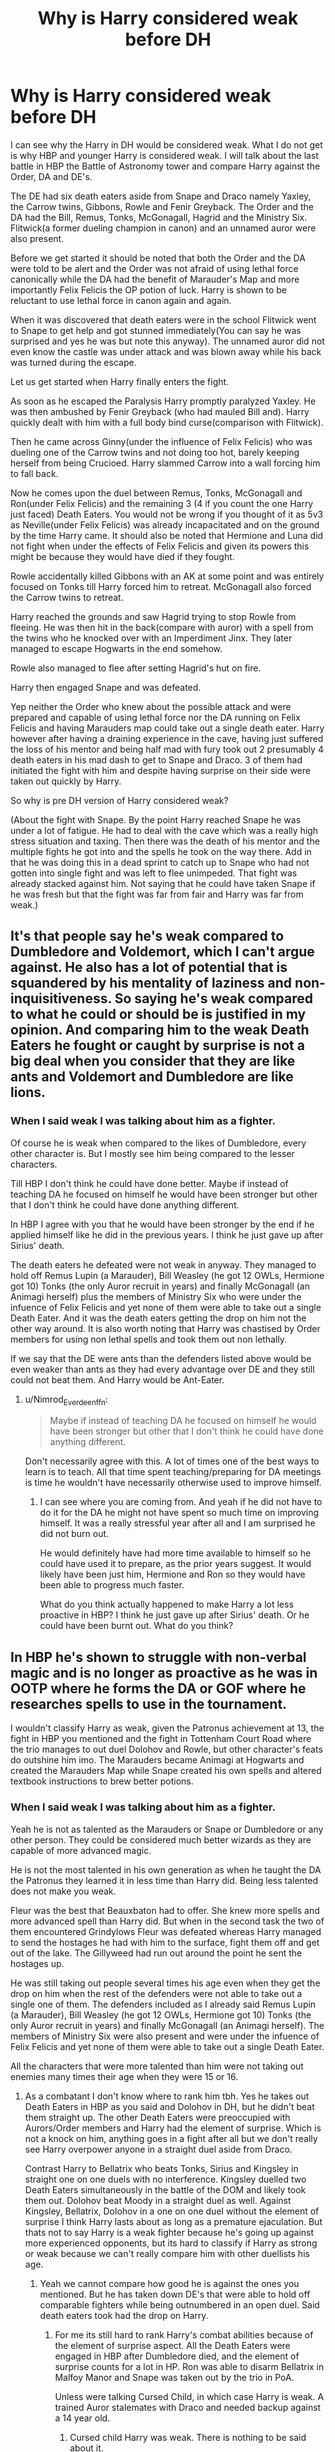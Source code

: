 #+TITLE: Why is Harry considered weak before DH

* Why is Harry considered weak before DH
:PROPERTIES:
:Author: HHrPie
:Score: 20
:DateUnix: 1583007335.0
:DateShort: 2020-Feb-29
:FlairText: Discussion
:END:
I can see why the Harry in DH would be considered weak. What I do not get is why HBP and younger Harry is considered weak. I will talk about the last battle in HBP the Battle of Astronomy tower and compare Harry against the Order, DA and DE's.

The DE had six death eaters aside from Snape and Draco namely Yaxley, the Carrow twins, Gibbons, Rowle and Fenir Greyback. The Order and the DA had the Bill, Remus, Tonks, McGonagall, Hagrid and the Ministry Six. Flitwick(a former dueling champion in canon) and an unnamed auror were also present.

Before we get started it should be noted that both the Order and the DA were told to be alert and the Order was not afraid of using lethal force canonically while the DA had the benefit of Marauder's Map and more importantly Felix Felicis the OP potion of luck. Harry is shown to be reluctant to use lethal force in canon again and again.

When it was discovered that death eaters were in the school Flitwick went to Snape to get help and got stunned immediately(You can say he was surprised and yes he was but note this anyway). The unnamed auror did not even know the castle was under attack and was blown away while his back was turned during the escape.

Let us get started when Harry finally enters the fight.

As soon as he escaped the Paralysis Harry promptly paralyzed Yaxley. He was then ambushed by Fenir Greyback (who had mauled Bill and). Harry quickly dealt with him with a full body bind curse(comparison with Flitwick).

Then he came across Ginny(under the influence of Felix Felicis) who was dueling one of the Carrow twins and not doing too hot, barely keeping herself from being Crucioed. Harry slammed Carrow into a wall forcing him to fall back.

Now he comes upon the duel between Remus, Tonks, McGonagall and Ron(under Felix Felicis) and the remaining 3 (4 if you count the one Harry just faced) Death Eaters. You would not be wrong if you thought of it as 5v3 as Neville(under Felix Felicis) was already incapacitated and on the ground by the time Harry came. It should also be noted that Hermione and Luna did not fight when under the effects of Felix Felicis and given its powers this might be because they would have died if they fought.

Rowle accidentally killed Gibbons with an AK at some point and was entirely focused on Tonks till Harry forced him to retreat. McGonagall also forced the Carrow twins to retreat.

Harry reached the grounds and saw Hagrid trying to stop Rowle from fleeing. He was then hit in the back(compare with auror) with a spell from the twins who he knocked over with an Imperdiment Jinx. They later managed to escape Hogwarts in the end somehow.

Rowle also managed to flee after setting Hagrid's hut on fire.

Harry then engaged Snape and was defeated.

Yep neither the Order who knew about the possible attack and were prepared and capable of using lethal force nor the DA running on Felix Felicis and having Marauders map could take out a single death eater. Harry however after having a draining experience in the cave, having just suffered the loss of his mentor and being half mad with fury took out 2 presumably 4 death eaters in his mad dash to get to Snape and Draco. 3 of them had initiated the fight with him and despite having surprise on their side were taken out quickly by Harry.

So why is pre DH version of Harry considered weak?

(About the fight with Snape. By the point Harry reached Snape he was under a lot of fatigue. He had to deal with the cave which was a really high stress situation and taxing. Then there was the death of his mentor and the multiple fights he got into and the spells he took on the way there. Add in that he was doing this in a dead sprint to catch up to Snape who had not gotten into single fight and was left to flee unimpeded. That fight was already stacked against him. Not saying that he could have taken Snape if he was fresh but that the fight was far from fair and Harry was far from weak.)


** It's that people say he's weak compared to Dumbledore and Voldemort, which I can't argue against. He also has a lot of potential that is squandered by his mentality of laziness and non-inquisitiveness. So saying he's weak compared to what he could or should be is justified in my opinion. And comparing him to the weak Death Eaters he fought or caught by surprise is not a big deal when you consider that they are like ants and Voldemort and Dumbledore are like lions.
:PROPERTIES:
:Author: AlreadyGoneAway
:Score: 16
:DateUnix: 1583011976.0
:DateShort: 2020-Mar-01
:END:

*** When I said weak I was talking about him as a fighter.

Of course he is weak when compared to the likes of Dumbledore, every other character is. But I mostly see him being compared to the lesser characters.

Till HBP I don't think he could have done better. Maybe if instead of teaching DA he focused on himself he would have been stronger but other that I don't think he could have done anything different.

In HBP I agree with you that he would have been stronger by the end if he applied himself like he did in the previous years. I think he just gave up after Sirius' death.

The death eaters he defeated were not weak in anyway. They managed to hold off Remus Lupin (a Marauder), Bill Weasley (he got 12 OWLs, Hermione got 10) Tonks (the only Auror recruit in years) and finally McGonagall (an Animagi herself) plus the members of Ministry Six who were under the infuence of Felix Felicis and yet none of them were able to take out a single Death Eater. And it was the death eaters getting the drop on him not the other way around. It is also worth noting that Harry was chastised by Order members for using non lethal spells and took them out non lethally.

If we say that the DE were ants than the defenders listed above would be even weaker than ants as they had every advantage over DE and they still could not beat them. And Harry would be Ant-Eater.
:PROPERTIES:
:Author: HHrPie
:Score: 7
:DateUnix: 1583031200.0
:DateShort: 2020-Mar-01
:END:

**** u/Nimrod_Everdeen_ffn:
#+begin_quote
  Maybe if instead of teaching DA he focused on himself he would have been stronger but other that I don't think he could have done anything different.
#+end_quote

Don't necessarily agree with this. A lot of times one of the best ways to learn is to teach. All that time spent teaching/preparing for DA meetings is time he wouldn't have necessarily otherwise used to improve himself.
:PROPERTIES:
:Author: Nimrod_Everdeen_ffn
:Score: 3
:DateUnix: 1583031933.0
:DateShort: 2020-Mar-01
:END:

***** I can see where you are coming from. And yeah if he did not have to do it for the DA he might not have spent so much time on improving himself. It was a really stressful year after all and I am surprised he did not burn out.

He would definitely have had more time available to himself so he could have used it to prepare, as the prior years suggest. It would likely have been just him, Hermione and Ron so they would have been able to progress much faster.

What do you think actually happened to make Harry a lot less proactive in HBP? I think he just gave up after Sirius' death. Or he could have been burnt out. What do you think?
:PROPERTIES:
:Author: HHrPie
:Score: 1
:DateUnix: 1583046062.0
:DateShort: 2020-Mar-01
:END:


** In HBP he's shown to struggle with non-verbal magic and is no longer as proactive as he was in OOTP where he forms the DA or GOF where he researches spells to use in the tournament.

I wouldn't classify Harry as weak, given the Patronus achievement at 13, the fight in HBP you mentioned and the fight in Tottenham Court Road where the trio manages to out duel Dolohov and Rowle, but other character's feats do outshine him imo. The Marauders became Animagi at Hogwarts and created the Marauders Map while Snape created his own spells and altered textbook instructions to brew better potions.
:PROPERTIES:
:Author: SubspaceEmbassy
:Score: 9
:DateUnix: 1583022803.0
:DateShort: 2020-Mar-01
:END:

*** When I said weak I was talking about him as a fighter.

Yeah he is not as talented as the Marauders or Snape or Dumbledore or any other person. They could be considered much better wizards as they are capable of more advanced magic.

He is not the most talented in his own generation as when he taught the DA the Patronus they learned it in less time than Harry did. Being less talented does not make you weak.

Fleur was the best that Beauxbaton had to offer. She knew more spells and more advanced spell than Harry did. But when in the second task the two of them encountered Grindylows Fleur was defeated whereas Harry managed to send the hostages he had with him to the surface, fight them off and get out of the lake. The Gillyweed had run out around the point he sent the hostages up.

He was still taking out people several times his age even when they get the drop on him when the rest of the defenders were not able to take out a single one of them. The defenders included as I already said Remus Lupin (a Marauder), Bill Weasley (he got 12 OWLs, Hermione got 10) Tonks (the only Auror recruit in years) and finally McGonagall (an Animagi herself). The members of Ministry Six were also present and were under the infuence of Felix Felicis and yet none of them were able to take out a single Death Eater.

All the characters that were more talented than him were not taking out enemies many times their age when they were 15 or 16.
:PROPERTIES:
:Author: HHrPie
:Score: 4
:DateUnix: 1583029893.0
:DateShort: 2020-Mar-01
:END:

**** As a combatant I don't know where to rank him tbh. Yes he takes out Death Eaters in HBP as you said and Dolohov in DH, but he didn't beat them straight up. The other Death Eaters were preoccupied with Aurors/Order members and Harry had the element of surprise. Which is not a knock on him, anything goes in a fight after all but we don't really see Harry overpower anyone in a straight duel aside from Draco.

Contrast Harry to Bellatrix who beats Tonks, Sirius and Kingsley in straight one on one duels with no interference. Kingsley duelled two Death Eaters simultaneously in the battle of the DOM and likely took them out. Dolohov beat Moody in a straight duel as well. Against Kingsley, Bellatrix, Dolohov in a one on one duel without the element of surprise I think Harry lasts about as long as a premature ejaculation. But thats not to say Harry is a weak fighter because he's going up against more experienced opponents, but its hard to classify if Harry as strong or weak because we can't really compare him with other duellists his age.
:PROPERTIES:
:Author: SubspaceEmbassy
:Score: 3
:DateUnix: 1583031317.0
:DateShort: 2020-Mar-01
:END:

***** Yeah we cannot compare how good he is against the ones you mentioned. But he has taken down DE's that were able to hold off comparable fighters while being outnumbered in an open duel. Said death eaters took had the drop on Harry.
:PROPERTIES:
:Author: HHrPie
:Score: 2
:DateUnix: 1583031619.0
:DateShort: 2020-Mar-01
:END:

****** For me its still hard to rank Harry's combat abilities because of the element of surprise aspect. All the Death Eaters were engaged in HBP after Dumbledore died, and the element of surprise counts for a lot in HP. Ron was able to disarm Bellatrix in Malfoy Manor and Snape was taken out by the trio in PoA.

Unless were talking Cursed Child, in which case Harry is weak. A trained Auror stalemates with Draco and needed backup against a 14 year old.
:PROPERTIES:
:Author: SubspaceEmbassy
:Score: 2
:DateUnix: 1583033605.0
:DateShort: 2020-Mar-01
:END:

******* Cursed child Harry was weak. There is nothing to be said about it.

I was talking about the fact that Fenir Greyback and the Carrow twins had the element of surprise on their side when they fought Harry. In the case Carrow twins they cursed him in the back.
:PROPERTIES:
:Author: HHrPie
:Score: 3
:DateUnix: 1583033952.0
:DateShort: 2020-Mar-01
:END:

******** Ah, forgot about that part.

I'd rate him to be above average then, since he did manage to take down the Carrows and Greyback. With his Patronus at 13 showing Harry does have the potential to be powerful as an adult(unfortunately since Cursed Child is canon we don't get to see Harry flex his talent)
:PROPERTIES:
:Author: SubspaceEmbassy
:Score: 2
:DateUnix: 1583039617.0
:DateShort: 2020-Mar-01
:END:

********* Yeah that is why I asked about before DH. DH Harry was disappointing in the books and let us not even mention cursed child.

I would rate pre DH Harry a top tier fighter.

As you have said surprise matters a lot in Harry Potter. This is shown by the trio taking down Snape in PoA, Moody being taken down in GOF(or he might be so far from his prime that he is a pale shadow of his legend) Flitwick being taken down in Battle of Astronomy Tower or the unnamed auror. You might be interested to find that Yaxley became the Head of DMLE so he must be quite good and even he went down when taken by surprise.

Harry's ability to either react fast enough when ambushed, or to keep going even after taking spells in the back is one of the reasons I rank him high.

It also does not hurt that he accomplished more than some of the top fighters of Order(who were okay with lethal force) and DA (who were buffed by Felix Felicis) combined could without using lethal force.
:PROPERTIES:
:Author: HHrPie
:Score: 3
:DateUnix: 1583045569.0
:DateShort: 2020-Mar-01
:END:

********** DH Harry took on Dolohov and Rowle with Ron and Hermione after they left the wedding. Harry was the one that noticed them, so at least he's got good situational awareness. He also noticed that Luna wasn't at Xenophilus' place and deduces that its a trap.

Unfortunately he forgets that Ron told him that Voldemort placed a taboo on his name, leading them to be captured.
:PROPERTIES:
:Author: SubspaceEmbassy
:Score: 2
:DateUnix: 1583046852.0
:DateShort: 2020-Mar-01
:END:

*********** Yes he did and it was impressive. Taking out someone that can defeat a legend like Moody in 1v1.

But I still think his showing in Battle of Astronomy tower was stronger.

His showing in Battle of Department of Mysteries was also great. I am a little undecided on which was better.

What was Harry's strongest showing in your opinion?
:PROPERTIES:
:Author: HHrPie
:Score: 2
:DateUnix: 1583047389.0
:DateShort: 2020-Mar-01
:END:

************ The Dolohov/Rowle fight imo.

The Department of Mysteries was a beat down by the Death Eaters. Every member of the DA got taken out and while Harry got some good licks in he was uninjured mostly because he had the prophecy.

Astronomy Tower was good, he used the element of surprise to his advantage to turn the tide.

Battle in the cafe stands out to me because Harry and co don't have the element of surprise or needed to be unharmed. They were panicking and just forced on the run and Harry manages to detect that they were being tracked and managed to outfight Dolohov who defeated Moody and killed Lupin. Granted Dolohov was preoccupied with tying up Ron, giving Harry the chance to hit him with a Body Bind, but given that the trio were caught unaware initially I'd say this battle is Harry's best showing.
:PROPERTIES:
:Author: SubspaceEmbassy
:Score: 2
:DateUnix: 1583048693.0
:DateShort: 2020-Mar-01
:END:

************* Good point.
:PROPERTIES:
:Author: HHrPie
:Score: 2
:DateUnix: 1583049424.0
:DateShort: 2020-Mar-01
:END:


** I feel like the HBP sequence is a poor example as pretty much all the Death Eaters Harry takes out are via sucker punch pot shots rather than actually defeating them in duels.

People consider him weak (by which they mean weaker than he should be) because the narrative throughout HBP repeatedly emphasises how difficult he is finding magic/his classes, and in the HP system how good you are at magic is the single greatest factor in combat ability.

E.g. just abandoning all attempts at occlumency, struggling with non-verbal magic (in spite of his ability to throw off the Imperius). Both of which are then rubbed in the reader's face when it turns out that without skill in those areas, you can't even cast a single spell against a wizard like Snape.
:PROPERTIES:
:Author: Taure
:Score: 8
:DateUnix: 1583050728.0
:DateShort: 2020-Mar-01
:END:


** He just seems weak compared to fanon!Harry, who studies super hard and becomes the next Dumbledore through several months hard work, or has an oversized magical core, or whatever. In canon, Harry is clearly the best at Defense of his age, even if he's no Dumbledore/Voldemort.
:PROPERTIES:
:Author: 420SwagBro
:Score: 5
:DateUnix: 1583029922.0
:DateShort: 2020-Mar-01
:END:

*** My sense of disbelief when I read those Fanon!Harry cannot be expressed in words.

"You want to say a few months of hard work (he already worked hard in canon before HBP) could make Harry as good at magic as prodigies of magic with multiple decades of experience and research on him, are you living in Wonderland?"

This is my reaction to those fics.
:PROPERTIES:
:Author: HHrPie
:Score: 2
:DateUnix: 1583046533.0
:DateShort: 2020-Mar-01
:END:


** Think of Harry as a far less screwed up version of John Constantine. Not that good at magic or even very likable but a good detective with the ability to ruin your day despite the odds.
:PROPERTIES:
:Author: suikofan80
:Score: 3
:DateUnix: 1583055247.0
:DateShort: 2020-Mar-01
:END:


** It is an interesting question. Sadly one I don't think we can have a conclusive answer to. The canon writing is somewhat inconsistent and at times I feel it is more plot armour that protects Harry, than his own innate skill. There is also the fact that JKR wished Harry to be a normal, average boy who is against seemingly impossible odds.

Magically and academically speaking - Harry is depressingly average. His only claim to fame is his Patronus. However I must point out that he is good with few other simple (?) charms such as expelliarmus. In the world where knowledge of magic literally equals power, Harry is a disappointment.

However Harry does have some admirable qualities: he is quick thinker, doesn't loose his head in high stress situation, his magic while simple tends to be surprisingly effective, doesn't get sidetracked once he is on the trail.

Ultimately I think - in a fight - Harry is someone who doesn't have any impressive moves, but is stubborn, quick and what moves he does have, while not deadly, are effective.
:PROPERTIES:
:Author: albeva
:Score: 3
:DateUnix: 1583071420.0
:DateShort: 2020-Mar-01
:END:


** I think Harry was best among his generation in combat. He faced against Voldemort and lived to tell the tale which I think not many can boast of. He is very strong-willed person as we seen in graveyard where he overpowered priori incantem even after fighting creatures in the maze then watching his fellow student killed, blood loss and taking couple of crucios, which all of them takes a huge toll in his mental and physical strength.

But what many of us failed recognise was Harry was not a single person. Harry was package that includes Hermione and Ron. Hermione was the brains while Ron is backup wand. Together they had the potential to become next Dumbledore or Voldemort. Individually, Hermione was just another intelligent girl, Ron was average guy without much ambition and Harry was just another good auror.

It's just that he didn't performed any great feats of magic or rare show of his poweress except Patronus and all his other feats were forgotten. So many people think he was weak, but Harry was nowhere near the weak.
:PROPERTIES:
:Author: kprasad13
:Score: 1
:DateUnix: 1583086309.0
:DateShort: 2020-Mar-01
:END:


** It's about him squandering his potential The first three years are for the most part an adjustment period of sorts for him to get settled in and figure out his place at hog warts and we are shown how powerful he could be by his patronus but after that he is shown to not be bothered by becoming more powerful or train or even give his all to learning what is taught in class Take the second task for example even after he knows that the tasks are dangerous and potentially lethal he still procrastinated figuring out the second tasks preferring to simply be lazy He trains for the third task properly and should have continued to train like that throughout his fifth and sixth years The only truly productive thing he did the next 2 years was teach the da and get slug horns memory when he should have been asking for advice from people he knows on how to train himself after the lessons from dumbledore turned out not to be on battle As for the death eaters he “beat” how many were under orders to capture and not kill? Or were ambushed? He is skilled for his age due to the amount of battles he has survived rather than through training and considering how powerful he could have been, not on dumbledore or toms level they are titans who have decades of experience but he should have been better than almost everyone else by a noticeable margin with a few of the best fighters that surpass him
:PROPERTIES:
:Author: Kingslayer629736
:Score: 1
:DateUnix: 1584721940.0
:DateShort: 2020-Mar-20
:END:

*** The thing is, he tried to figure out what the second task was, he really did. He just could not. When Cedric gave him the hint Harry resented him. When he had to lie to Hagrid and tell him that he had figured out the task he felt extremely guilty and finally used the hint that Cedric had given him and hated himself for doing it. He tried very hard to figure out a way to breathe underwater but failed. It's not like was unprepared for the dangers he could encounter under water seeing as he managed to fight off the Grindylows when Fleur could not.

In fifth year he taught the DA defense. DA also had 5th 6th and 7th year students whom he taught. He had to know his stuff to teach them for OWL's and NEWT's. You can argue that he might have been better off not training the DA as that way he could have focused on just himself and Ron and Hermione. You also have to remember that the OWL year is really stressful for normal students because of the ridiculous amount of homework that teachers give. Add on top of that teaching NEWT level classes, detentions with Umbridge, Remedial lessons with potions and you would be wondering how Harry even managed to teach the DA.

In HBP I agree with you that he would have been stronger by the end if he applied himself like he did in the previous years. I think he just gave up after Sirius' death or got burned out due to how much constant stress he was under in previous years.

3 out of the 4 death eaters he beat ambushed Harry not the other way around. The first one was Fenir Greyback (the one who beat Bill Weasley who got 12 OWLs compared to Hermione's 10). The next two were the Carrow twins who cursed him in the back before he was aware of their presence. He then managed to turn around and take them both out with a single spell. In the fights I mentioned Harry did not beat them in straight up fight. Harry was ambushed by them and he still managed to beat them. This speaks of great ability as the one Death Eater he did take out by surprise became the Head of DMLE and he could not do anything. Even Flitwick was taken by surprise and he could not do anything.

Does it really matter if the death eaters were ordered not to use lethal force against him when he himself only used non lethal spells against everyone I mentioned and defeated them even though most of them ambushed him?

He was a better fighter than every member of the Order and DA present in this battle by a noticeable margin. Neither the Order who knew about the possible attack and were prepared and capable of using lethal force nor the DA running on Felix Felicis and having Marauders map could take out a single death eater. Harry however after having a draining experience in the cave, having just suffered the loss of his mentor and being half mad with fury took out 4 death eaters in his mad dash to get to Snape and Draco. 3 of them had initiated the fight with him and despite having surprise on their side were taken out quickly by Harry.

Now that I have answered all of your points one by one I want to know something. I am not trying to be mean or having a go at you; I really want to know.

Do people just read the title of the post and give their answers? Do they not read the actual post? I am asking because I spent a lot of time reading then analyzing the fight before finally putting my thoughts down. Even then I had to check the books again and again to ensure I wrote everything correctly and made no mistakes.

It's just that you are not the first person to suggest or ask about how many of the death eaters Harry beat by ambushing them even though I clearly stated more than once in my post about the death eaters ambushing Harry and then directly compared him to other characters who were taken by surprise or ambushed in this battle.

So do most people just read the title and not bother with the actual post?
:PROPERTIES:
:Author: HHrPie
:Score: 1
:DateUnix: 1584726121.0
:DateShort: 2020-Mar-20
:END:


** Is this a thing? I admit, I haven't picked up on it at all if it is. He's always a moron, and rarely hitting his full potential, and has no common sense whatsoever to the point where he'd be dead without authorial fiat, but I've not heard about him being weak.

EDIT: I'm not trying to contradict you or anything, I'm genuinely curious.
:PROPERTIES:
:Author: Avalon1632
:Score: 2
:DateUnix: 1583010971.0
:DateShort: 2020-Mar-01
:END:

*** It wasn't me that down voted you. I just woke up.

And yeah it is a thing alright. I know Rowling continued to nerf him and power creep him but it always confused me how he could be considered weak. Not as good as earlier books suggested, sure but not weak at all.
:PROPERTIES:
:Author: HHrPie
:Score: 1
:DateUnix: 1583027434.0
:DateShort: 2020-Mar-01
:END:

**** I mean, considering I got to -3 at one point, it'd be impressive if it was all you. :D

Even if it was, I wouldn't take offence. Everyone's prerogative to upvote or downvote as they please. It's more interesting than anything else, trying to work out what got a downvote or what got an upvote.

And huh. I honestly hadn't noticed, but I am quite new to this aspect of fandom (I've read for years, but only recently got into the 'community' bit). I've seen moronic and lazy and listless, but not weak as of yet. This thread has been interesting reading in that regard, actually, so thanks for making it!

I guess it's another aspect of Rowling's inconsistency, like you said. If he's weak one day and strong the next, then there's room in canon to argue for both sides. And this fandom doesn't agree on anything ever, so there's always people arguing for both sides of everything. :D
:PROPERTIES:
:Author: Avalon1632
:Score: 1
:DateUnix: 1583057421.0
:DateShort: 2020-Mar-01
:END:
